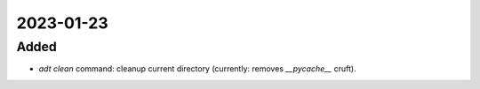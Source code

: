 
2023-01-23
==========

Added
-----

- `adt clean` command: cleanup current directory (currently: removes `__pycache__` cruft).
